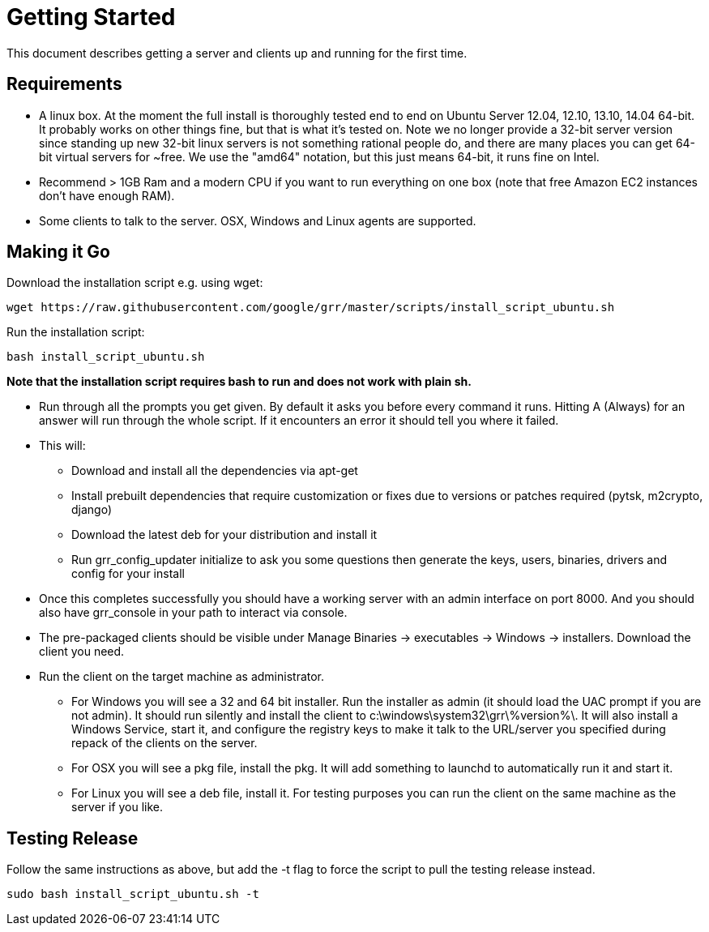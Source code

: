 = Getting Started =

This document describes getting a server and clients up and running for the first time.

== Requirements ==

 * A linux box. At the moment the full install is thoroughly tested end to end
   on Ubuntu Server 12.04, 12.10, 13.10, 14.04 64-bit. It probably works on
   other things fine, but that is what it's tested on. Note we no longer provide a 32-bit server version since standing up new 32-bit linux servers is not something rational people do, and there are many places you can get 64-bit virtual servers for ~free.  We use the "amd64" notation, but this just means 64-bit, it runs fine on Intel.
 * Recommend > 1GB Ram and a modern CPU if you want to run everything on one box
   (note that free Amazon EC2 instances don't have enough RAM).
 * Some clients to talk to the server. OSX, Windows and Linux agents are
   supported.

== Making it Go ==

Download the installation script e.g. using wget:

---------------------------------------------------------------------------------------
wget https://raw.githubusercontent.com/google/grr/master/scripts/install_script_ubuntu.sh
---------------------------------------------------------------------------------------

Run the installation script:

-------------------------------------------------------
bash install_script_ubuntu.sh
-------------------------------------------------------

*Note that the installation script requires bash to run and does not work with
plain sh.*

 - Run through all the prompts you get given. By default it asks you before
   every command it runs. Hitting A (Always) for an answer will run through the
   whole script. If it encounters an error it should tell you where it failed.
 - This will:
  * Download and install all the dependencies via apt-get
  * Install prebuilt dependencies that require customization or fixes due to
    versions or patches required (pytsk, m2crypto, django)
  * Download the latest deb for your distribution and install it
  * Run grr_config_updater initialize to ask you some questions then generate
    the keys, users, binaries, drivers and config for your install
 - Once this completes successfully you should have a working server with an
   admin interface on port 8000. And you should also have grr_console in your
   path to interact via console.
 - The pre-packaged clients should be visible under Manage Binaries ->
   executables -> Windows -> installers. Download the client you need.
 - Run the client on the target machine as administrator.
  * For Windows you will see a 32 and 64 bit installer. Run the installer as
    admin (it should load the UAC prompt if you are not admin). It should run
    silently and install the client to  c:\windows\system32\grr\%version%\. It
    will also install a Windows Service, start it, and configure the registry
    keys to make it talk to the URL/server you specified during repack of the
    clients on the server.
  * For OSX you will see a pkg file, install the pkg. It will add something to
    launchd to automatically run it and start it.
  * For Linux you will see a deb file, install it. For testing purposes you can
    run the client on the same machine as the server if you like.

== Testing Release ==

Follow the same instructions as above, but add the -t flag to force the script to pull the testing release instead.

----
sudo bash install_script_ubuntu.sh -t
----

